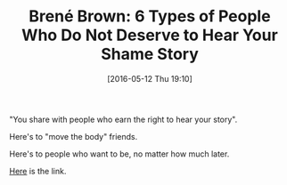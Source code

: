 #+BLOG: wisdomandwonder
#+POSTID: 10232
#+DATE: [2016-05-12 Thu 19:10]
#+OPTIONS: toc:nil num:nil todo:nil pri:nil tags:nil ^:nil
#+CATEGORY: Article
#+TAGS: Yoga, philosophy, Health
#+TITLE: Brené Brown: 6 Types of People Who Do Not Deserve to Hear Your Shame Story

"You share with people who earn the right to hear your story".

Here's to "move the body" friends.

Here's to people who want to be, no matter how much later.

[[https://www.youtube.com/watch?v=s8Pp7QB6GrE][Here]] is the link.
